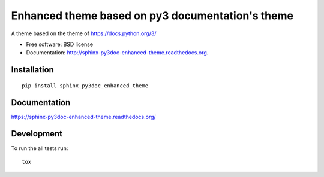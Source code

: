 ===============================
Enhanced theme based on py3 documentation's theme
===============================


.. image:: http://img.shields.io/travis/ionelmc/sphinx-py3doc-enhanced-theme/master.png
    :alt: Build Status
    :target: https://travis-ci.org/ionelmc/sphinx-py3doc-enhanced-theme

.. image:: http://img.shields.io/coveralls/ionelmc/sphinx-py3doc-enhanced-theme.png
    :alt: Coverage Status
    :target: https://coveralls.io/r/ionelmc/sphinx-py3doc-enhanced-theme

.. image:: http://img.shields.io/pypi/v/sphinx_py3doc_enhanced_theme.png
    :alt: PYPI Package
    :target: https://pypi.python.org/pypi/sphinx_py3doc_enhanced_theme

.. image:: http://img.shields.io/pypi/dm/sphinx_py3doc_enhanced_theme.png
    :alt: PYPI Package
    :target: https://pypi.python.org/pypi/sphinx_py3doc_enhanced_theme

A theme based on the theme of https://docs.python.org/3/

* Free software: BSD license
* Documentation: http://sphinx-py3doc-enhanced-theme.readthedocs.org.

Installation
============

::

    pip install sphinx_py3doc_enhanced_theme

Documentation
=============

https://sphinx-py3doc-enhanced-theme.readthedocs.org/

Development
===========

To run the all tests run::

    tox
